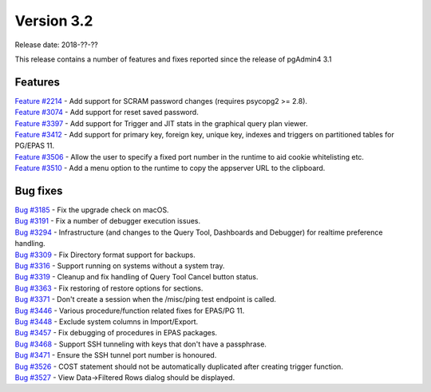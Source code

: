 ***********
Version 3.2
***********

Release date: 2018-??-??

This release contains a number of features and fixes reported since the release of pgAdmin4 3.1


Features
********

| `Feature #2214 <https://redmine.postgresql.org/issues/2214>`_ - Add support for SCRAM password changes (requires psycopg2 >= 2.8).
| `Feature #3074 <https://redmine.postgresql.org/issues/3074>`_ - Add support for reset saved password.
| `Feature #3397 <https://redmine.postgresql.org/issues/3397>`_ - Add support for Trigger and JIT stats in the graphical query plan viewer.
| `Feature #3412 <https://redmine.postgresql.org/issues/3412>`_ - Add support for primary key, foreign key, unique key, indexes and triggers on partitioned tables for PG/EPAS 11.
| `Feature #3506 <https://redmine.postgresql.org/issues/3506>`_ - Allow the user to specify a fixed port number in the runtime to aid cookie whitelisting etc.
| `Feature #3510 <https://redmine.postgresql.org/issues/3510>`_ - Add a menu option to the runtime to copy the appserver URL to the clipboard.


Bug fixes
*********

| `Bug #3185 <https://redmine.postgresql.org/issues/3185>`_ - Fix the upgrade check on macOS.
| `Bug #3191 <https://redmine.postgresql.org/issues/3191>`_ - Fix a number of debugger execution issues.
| `Bug #3294 <https://redmine.postgresql.org/issues/3294>`_ - Infrastructure (and changes to the Query Tool, Dashboards and Debugger) for realtime preference handling.
| `Bug #3309 <https://redmine.postgresql.org/issues/3309>`_ - Fix Directory format support for backups.
| `Bug #3316 <https://redmine.postgresql.org/issues/3316>`_ - Support running on systems without a system tray.
| `Bug #3319 <https://redmine.postgresql.org/issues/3319>`_ - Cleanup and fix handling of Query Tool Cancel button status.
| `Bug #3363 <https://redmine.postgresql.org/issues/3363>`_ - Fix restoring of restore options for sections.
| `Bug #3371 <https://redmine.postgresql.org/issues/3371>`_ - Don't create a session when the /misc/ping test endpoint is called.
| `Bug #3446 <https://redmine.postgresql.org/issues/3446>`_ - Various procedure/function related fixes for EPAS/PG 11.
| `Bug #3448 <https://redmine.postgresql.org/issues/3448>`_ - Exclude system columns in Import/Export.
| `Bug #3457 <https://redmine.postgresql.org/issues/3457>`_ - Fix debugging of procedures in EPAS packages.
| `Bug #3468 <https://redmine.postgresql.org/issues/3468>`_ - Support SSH tunneling with keys that don't have a passphrase.
| `Bug #3471 <https://redmine.postgresql.org/issues/3471>`_ - Ensure the SSH tunnel port number is honoured.
| `Bug #3526 <https://redmine.postgresql.org/issues/3526>`_ - COST statement should not be automatically duplicated after creating trigger function.
| `Bug #3527 <https://redmine.postgresql.org/issues/3527>`_ - View Data->Filtered Rows dialog should be displayed.